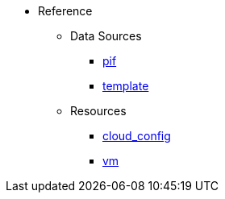 * Reference
** Data Sources
*** xref:data_source_pif.adoc[pif]
*** xref:data_source_template.adoc[template]
** Resources
*** xref:resource_cloud_config.adoc[cloud_config]
*** xref:resource_vm.adoc[vm]
